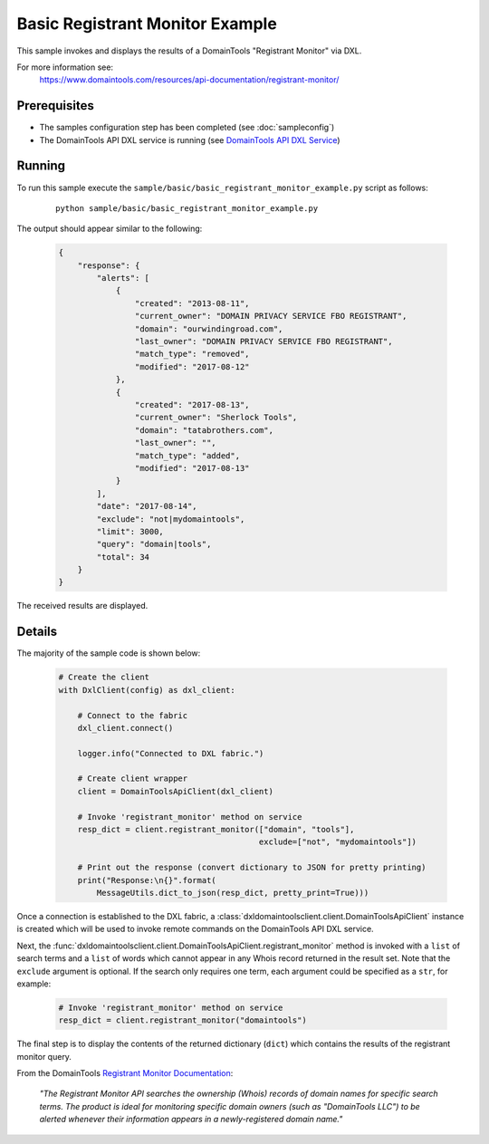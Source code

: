 Basic Registrant Monitor Example
================================

This sample invokes and displays the results of a DomainTools
"Registrant Monitor" via DXL.

For more information see:
    https://www.domaintools.com/resources/api-documentation/registrant-monitor/

Prerequisites
*************
* The samples configuration step has been completed (see :doc:`sampleconfig`)
* The DomainTools API DXL service is running (see `DomainTools API DXL Service <https://github.com/opendxl/opendxl-domaintools-service-python>`_)

Running
*******

To run this sample execute the
``sample/basic/basic_registrant_monitor_example.py`` script as follows:

    .. parsed-literal::

        python sample/basic/basic_registrant_monitor_example.py

The output should appear similar to the following:

    .. code-block:: json

        {
            "response": {
                "alerts": [
                    {
                        "created": "2013-08-11",
                        "current_owner": "DOMAIN PRIVACY SERVICE FBO REGISTRANT",
                        "domain": "ourwindingroad.com",
                        "last_owner": "DOMAIN PRIVACY SERVICE FBO REGISTRANT",
                        "match_type": "removed",
                        "modified": "2017-08-12"
                    },
                    {
                        "created": "2017-08-13",
                        "current_owner": "Sherlock Tools",
                        "domain": "tatabrothers.com",
                        "last_owner": "",
                        "match_type": "added",
                        "modified": "2017-08-13"
                    }
                ],
                "date": "2017-08-14",
                "exclude": "not|mydomaintools",
                "limit": 3000,
                "query": "domain|tools",
                "total": 34
            }
        }

The received results are displayed.

Details
*******

The majority of the sample code is shown below:

    .. code-block:: python

        # Create the client
        with DxlClient(config) as dxl_client:

            # Connect to the fabric
            dxl_client.connect()

            logger.info("Connected to DXL fabric.")

            # Create client wrapper
            client = DomainToolsApiClient(dxl_client)

            # Invoke 'registrant_monitor' method on service
            resp_dict = client.registrant_monitor(["domain", "tools"],
                                                  exclude=["not", "mydomaintools"])

            # Print out the response (convert dictionary to JSON for pretty printing)
            print("Response:\n{}".format(
                MessageUtils.dict_to_json(resp_dict, pretty_print=True)))


Once a connection is established to the DXL fabric, a
:class:`dxldomaintoolsclient.client.DomainToolsApiClient` instance is created
which will be used to invoke remote commands on the DomainTools API DXL
service.

Next, the
:func:`dxldomaintoolsclient.client.DomainToolsApiClient.registrant_monitor`
method is invoked with a ``list`` of search terms and a ``list`` of words which
cannot appear in any Whois record returned in the result set. Note that the
``exclude`` argument is optional. If the search only requires one term, each
argument could be specified as a ``str``, for example:

    .. code-block:: python

        # Invoke 'registrant_monitor' method on service
        resp_dict = client.registrant_monitor("domaintools")


The final step is to display the contents of the returned dictionary (``dict``)
which contains the results of the registrant monitor query.

From the DomainTools
`Registrant Monitor Documentation <https://www.domaintools.com/resources/api-documentation/registrant-monitor/>`_:

    `"The Registrant Monitor API searches the ownership (Whois) records of domain
    names for specific search terms. The product is ideal for monitoring
    specific domain owners (such as "DomainTools LLC") to be alerted whenever
    their information appears in a newly-registered domain name."`
